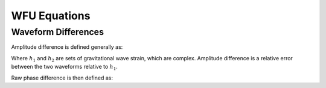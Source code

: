 WFU Equations
=============

Waveform Differences
--------------------
Amplitude difference is defined generally as:

.. math::
    :label: (1)

    \begin{equation}
        \Delta{A}=\frac{|h_{1}|-|h_{2}|}{|h_{1}|}
    \end{equation}

Where :math:`h_{1}` and :math:`h_{2}` are sets of gravitational wave strain, which are complex. Amplitude difference is a relative error between the two waveforms relative to :math:`h_{1}`.

Raw phase difference is then defined as:

.. math::
    :label: (2)

    \begin{equation}
        \Delta\phi=\mathrm{tan}^{-1}\left(\frac{\mathrm{Im}\left[h_{1}\right]}{\mathrm{Re}\left[h_{1}\right]}\right)-\mathrm{tan}^{-1}\left(\frac{\mathrm{Im}\left[h_{2}\right]}{\mathrm{Re}\left[h_{2}\right]}\right)
    \end{equation}
